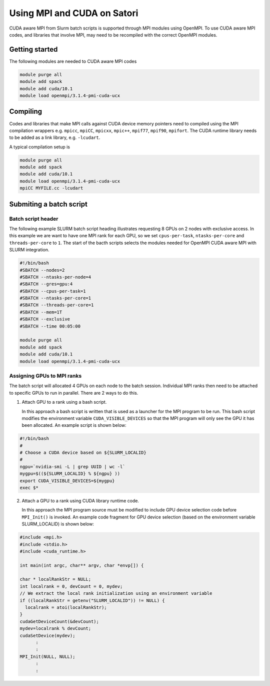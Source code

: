 Using MPI and CUDA on Satori
============================

CUDA aware MPI from Slurm batch scripts is supported through MPI modules using OpenMPI. To use CUDA aware MPI codes, and libraries that 
involve MPI, may need to be recompiled with the correct OpenMPI modules. 

Getting started
^^^^^^^^^^^^^^^

The following modules are needed to CUDA aware MPI codes

.. code:: bash

  module purge all
  module add spack
  module add cuda/10.1
  module load openmpi/3.1.4-pmi-cuda-ucx


Compiling
^^^^^^^^^

Codes and libraries that make MPI calls against CUDA device memory pointers need
to compiled using the MPI compilation wrappers e.g. ``mpicc``, ``mpiCC``, ``mpicxx``, ``mpic++``,
``mpif77``, ``mpif90``, ``mpifort``. The CUDA runtime library needs to be added as a link
library, e.g. ``-lcudart``.

A typical compilation setup is

.. code:: bash

   module purge all
   module add spack
   module add cuda/10.1
   module load openmpi/3.1.4-pmi-cuda-ucx
   mpiCC MYFILE.cc -lcudart


Submiting a batch script
^^^^^^^^^^^^^^^^^^^^^^^^

Batch script header
...................

The following example SLURM batch script heading illustrates requesting 8 GPUs on 2 nodes with exclusive access. In this
example we are want to have one MPI rank for each GPU, so we set ``cpus-per-task``, ``ntasks-per-core`` and ``threads-per-core``
to ``1``.  The start of the bacth scripts selects the modules needed for OpenMPI CUDA aware MPI with SLURM integration. 

.. code:: bash

  #!/bin/bash
  #SBATCH --nodes=2
  #SBATCH --ntasks-per-node=4
  #SBATCH --gres=gpu:4
  #SBATCH --cpus-per-task=1
  #SBATCH --ntasks-per-core=1
  #SBATCH --threads-per-core=1
  #SBATCH --mem=1T
  #SBATCH --exclusive
  #SBATCH --time 00:05:00
  
  module purge all
  module add spack
  module add cuda/10.1
  module load openmpi/3.1.4-pmi-cuda-ucx

Assigning GPUs to MPI ranks
...........................

The batch script will allocated 4 GPUs on each node to the batch session. Individual MPI ranks then need to
be attached to specific GPUs to run in parallel. There are 2 ways to do this.

1. Attach GPU to a rank using a bash script.
 
   In this approach a bash script is written that is used as a launcher for the MPI program to be run. This
   bash script modifies the environment variable ``CUDA_VISIBLE_DEVICES`` so that the MPI program will only see
   the GPU it has been allocated. An example script is shown below:
 
.. code:: bash

    #!/bin/bash
    #
    # Choose a CUDA device based on ${SLURM_LOCALID}
    #
    ngpu=`nvidia-smi -L | grep UUID | wc -l`
    mygpu=$((${SLURM_LOCALID} % ${ngpu} ))
    export CUDA_VISIBLE_DEVICES=${mygpu}
    exec $*
  

2. Attach a GPU to a rank using CUDA library runtime code.

   In this approach the MPI program source must be modified to include GPU device selection code
   before ``MPI_Init()`` is invoked. An example code fragment for GPU device selection (based on the 
   environment variable SLURM_LOCALID) is shown below:
   
.. code:: C

    #include <mpi.h>
    #include <stdio.h>
    #include <cuda_runtime.h>

    int main(int argc, char** argv, char *envp[]) {

    char * localRankStr = NULL;
    int localrank = 0, devCount = 0, mydev;
    // We extract the local rank initialization using an environment variable
    if ((localRankStr = getenv("SLURM_LOCALID")) != NULL) {
      localrank = atoi(localRankStr);
    }
    cudaGetDeviceCount(&devCount);
    mydev=localrank % devCount;
    cudaSetDevice(mydev);
          :
          :
    MPI_Init(NULL, NULL);
          :
          :



